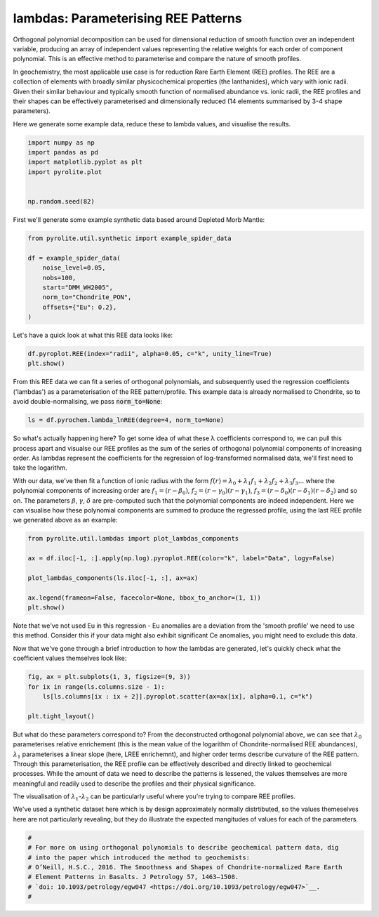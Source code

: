 .. rst-class:: sphx-glr-example-title

.. _sphx_glr_examples_geochem_lambdas.py:


lambdas: Parameterising REE Patterns
=====================================

Orthogonal polynomial decomposition can be used for dimensional reduction of smooth
function over an independent variable, producing an array of independent values
representing the relative weights for each order of component polynomial. This is an
effective method to parameterise and compare the nature of smooth profiles.

In geochemistry, the most applicable use case is for reduction Rare Earth Element (REE)
profiles. The REE are a collection of elements with broadly similar physicochemical
properties (the lanthanides), which vary with ionic radii. Given their similar behaviour
and typically smooth function of normalised abundance vs. ionic radii, the REE profiles
and their shapes can be effectively parameterised and dimensionally reduced (14 elements
summarised by 3-4 shape parameters).

Here we generate some example data, reduce these to lambda values, and visualise the
results.


.. code-block:: default

    import numpy as np
    import pandas as pd
    import matplotlib.pyplot as plt
    import pyrolite.plot


    np.random.seed(82)







First we'll generate some example synthetic data based around Depleted Morb Mantle:



.. code-block:: default

    from pyrolite.util.synthetic import example_spider_data

    df = example_spider_data(
        noise_level=0.05,
        nobs=100,
        start="DMM_WH2005",
        norm_to="Chondrite_PON",
        offsets={"Eu": 0.2},
    )







Let's have a quick look at what this REE data looks like:



.. code-block:: default

    df.pyroplot.REE(index="radii", alpha=0.05, c="k", unity_line=True)
    plt.show()



.. image:: /examples/geochem/images/sphx_glr_lambdas_001.png
    :class: sphx-glr-single-img





From this REE data we can fit a series of orthogonal polynomials, and subsequently used
the regression coefficients ('lambdas') as a parameterisation of the REE
pattern/profile. This example data is already normalised to Chondrite, so to avoid
double-normalising, we pass :code:`norm_to=None`:



.. code-block:: default

    ls = df.pyrochem.lambda_lnREE(degree=4, norm_to=None)







So what's actually happening here? To get some idea of what these λ coefficients
correspond to, we can pull this process apart and visualse our REE profiles as
the sum of the series of orthogonal polynomial components of increasing order.
As lambdas represent the coefficients for the regression of log-transformed normalised
data, we'll first need to take the logarithm.

With our data, we've then fit a function of ionic radius with the form
:math:`f(r) = \lambda_0 + \lambda_1 f_1 + \lambda_2 f_2 + \lambda_3 f_3...`
where the polynomial components of increasing order are :math:`f_1 = (r - \beta_0)`,
:math:`f_2 = (r - \gamma_0)(r - \gamma_1)`,
:math:`f_3 = (r - \delta_0)(r - \delta_1)(r - \delta_2)` and so on. The parameters
:math:`\beta`, :math:`\gamma`, :math:`\delta` are pre-computed such that the
polynomial components are indeed independent. Here we can visualise how these
polynomial components are summed to produce the regressed profile, using the last REE
profile we generated above as an example:



.. code-block:: default

    from pyrolite.util.lambdas import plot_lambdas_components

    ax = df.iloc[-1, :].apply(np.log).pyroplot.REE(color="k", label="Data", logy=False)

    plot_lambdas_components(ls.iloc[-1, :], ax=ax)

    ax.legend(frameon=False, facecolor=None, bbox_to_anchor=(1, 1))
    plt.show()



.. image:: /examples/geochem/images/sphx_glr_lambdas_002.png
    :class: sphx-glr-single-img





Note that we've not used Eu in this regression - Eu anomalies are a deviation from
the 'smooth profile' we need to use this method. Consider this if your data might also
exhibit significant Ce anomalies, you might need to exclude this data.

Now that we've gone through a brief introduction to how the lambdas are generated,
let's quickly check what the coefficient values themselves look like:



.. code-block:: default


    fig, ax = plt.subplots(1, 3, figsize=(9, 3))
    for ix in range(ls.columns.size - 1):
        ls[ls.columns[ix : ix + 2]].pyroplot.scatter(ax=ax[ix], alpha=0.1, c="k")

    plt.tight_layout()



.. image:: /examples/geochem/images/sphx_glr_lambdas_003.png
    :class: sphx-glr-single-img





But what do these parameters correspond to? From the deconstructed orthogonal
polynomial above, we can see that :math:`\lambda_0` parameterises relative enrichement
(this is the mean value of the logarithm of Chondrite-normalised REE abundances),
:math:`\lambda_1` parameterises a linear slope (here, LREE enrichemnt), and higher
order terms describe curvature of the REE pattern. Through this parameterisation,
the REE profile can be effectively described and directly linked to geochemical
processes. While the amount of data we need to describe the patterns is lessened,
the values themselves are more meaningful and readily used to describe the profiles
and their physical significance.

The visualisation of :math:`\lambda_1`-:math:`\lambda_2` can be particularly useful
where you're trying to compare REE profiles.

We've used a synthetic dataset here which is by design approximately normally
distrtibuted, so the values themeselves here are not particularly revealing,
but they do illustrate the expected mangitudes of values for each of the parameters.


.. code-block:: default


    #
    # For more on using orthogonal polynomials to describe geochemical pattern data, dig
    # into the paper which introduced the method to geochemists:
    # O’Neill, H.S.C., 2016. The Smoothness and Shapes of Chondrite-normalized Rare Earth
    # Element Patterns in Basalts. J Petrology 57, 1463–1508.
    # `doi: 10.1093/petrology/egw047 <https://doi.org/10.1093/petrology/egw047>`__.
    #








.. rst-class:: sphx-glr-timing

   **Total running time of the script:** ( 0 minutes  3.671 seconds)


.. _sphx_glr_download_examples_geochem_lambdas.py:


.. only :: html

 .. container:: sphx-glr-footer
    :class: sphx-glr-footer-example


  .. container:: binder-badge

    .. image:: https://mybinder.org/badge_logo.svg
      :target: https://mybinder.org/v2/gh/morganjwilliams/pyrolite/develop?filepath=docs/source/examples/geochem/lambdas.ipynb
      :width: 150 px


  .. container:: sphx-glr-download sphx-glr-download-python

     :download:`Download Python source code: lambdas.py <lambdas.py>`



  .. container:: sphx-glr-download sphx-glr-download-jupyter

     :download:`Download Jupyter notebook: lambdas.ipynb <lambdas.ipynb>`


.. only:: html

 .. rst-class:: sphx-glr-signature

    `Gallery generated by Sphinx-Gallery <https://sphinx-gallery.github.io>`_
